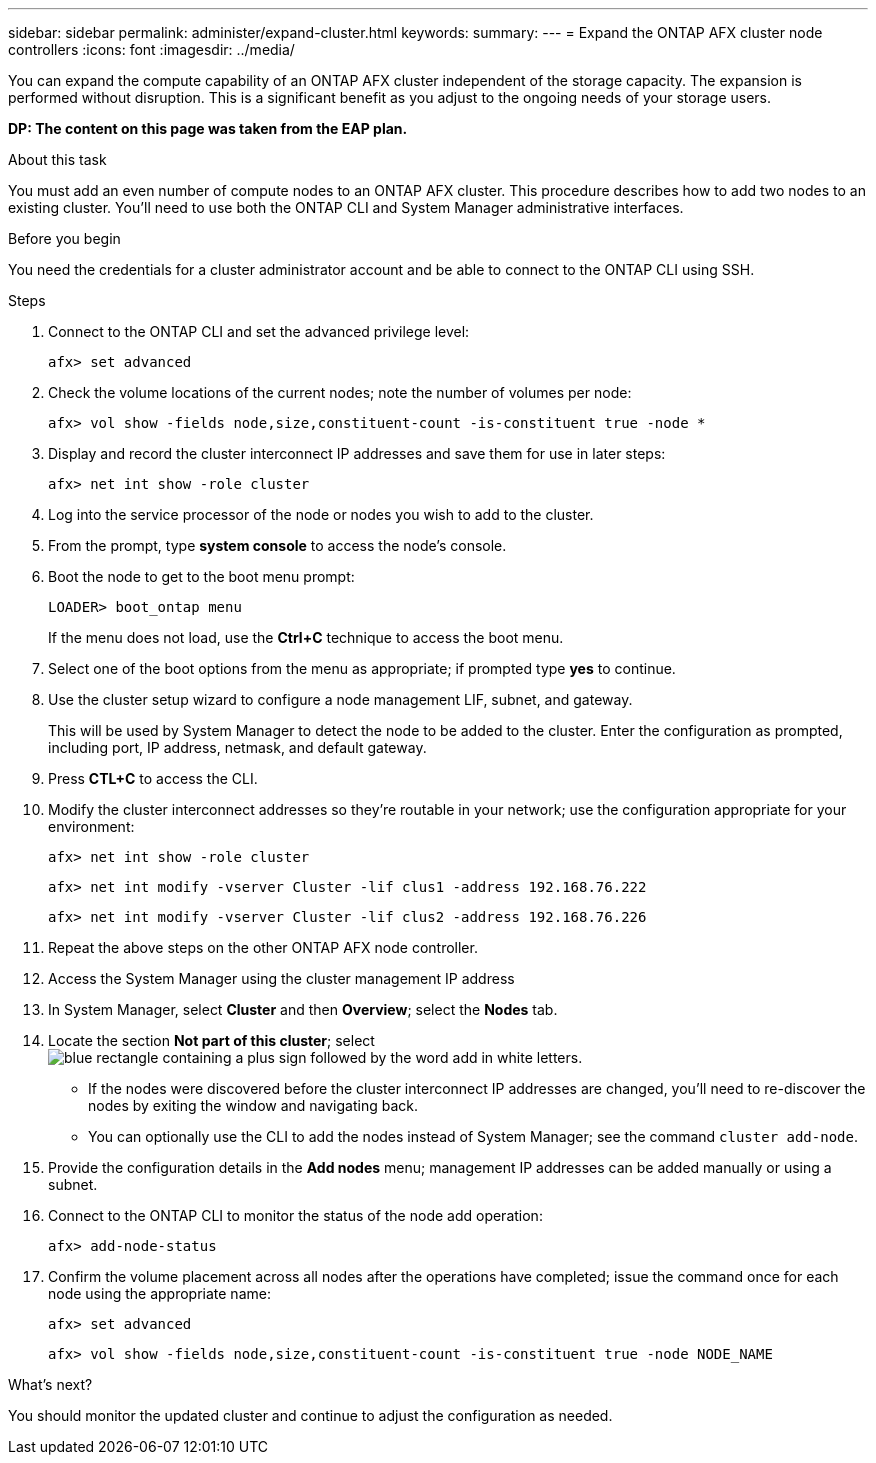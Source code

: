 ---
sidebar: sidebar
permalink: administer/expand-cluster.html
keywords: 
summary: 
---
= Expand the ONTAP AFX cluster node controllers
:icons: font
:imagesdir: ../media/

[.lead]
You can expand the compute capability of an ONTAP AFX cluster independent of the storage capacity. The expansion is performed without disruption. This is a significant benefit as you adjust to the ongoing needs of your storage users.

// Comment to reviewers:
[big red]*DP: The content on this page was taken from the EAP plan.*

.About this task

You must add an even number of compute nodes to an ONTAP AFX cluster. This procedure describes how to add two nodes to an existing cluster. You'll need to use both the ONTAP CLI and System Manager administrative interfaces.

.Before you begin

You need the credentials for a cluster administrator account and be able to connect to the ONTAP CLI using SSH.

.Steps

. Connect to the ONTAP CLI and set the advanced privilege level:
+
`afx> set advanced`

. Check the volume locations of the current nodes; note the number of volumes per node:
+
`afx> vol show -fields node,size,constituent-count -is-constituent true -node *`

. Display and record the cluster interconnect IP addresses and save them for use in later steps:
+
`afx> net int show -role cluster`

. Log into the service processor of the node or nodes you wish to add to the cluster.

. From the prompt, type *system console* to access the node’s console.

. Boot the node to get to the boot menu prompt:
+
`LOADER> boot_ontap menu`
+
If the menu does not load, use the *Ctrl+C* technique to access the boot menu.

. Select one of the boot options from the menu as appropriate; if prompted type *yes* to continue.

. Use the cluster setup wizard to configure a node management LIF, subnet, and gateway.
+
This will be used by System Manager to detect the node to be added to the cluster. Enter the configuration as prompted, including port, IP address, netmask, and default gateway.

. Press *CTL+C* to access the CLI.

. Modify the cluster interconnect addresses so they're routable in your network; use the configuration appropriate for your environment:
+
`afx> net int show -role cluster`
+
`afx> net int modify -vserver Cluster -lif clus1 -address 192.168.76.222`
+
`afx> net int modify -vserver Cluster -lif clus2 -address 192.168.76.226`

. Repeat the above steps on the other ONTAP AFX node controller.

. Access the System Manager using the cluster management IP address

. In System Manager, select *Cluster* and then *Overview*; select the *Nodes* tab.

. Locate the section *Not part of this cluster*; select image:icon_add_blue_bg.png[blue rectangle containing a plus sign followed by the word add in white letters].
+
* If the nodes were discovered before the cluster interconnect IP addresses are changed, you'll need to re-discover the nodes by exiting the window and navigating back.
* You can optionally use the CLI to add the nodes instead of System Manager; see the command `cluster add-node`.

. Provide the configuration details in the *Add nodes* menu; management IP addresses can be added manually or using a subnet.

. Connect to the ONTAP CLI to monitor the status of the node add operation:
+
`afx> add-node-status`

. Confirm the volume placement across all nodes after the operations have completed; issue the command once for each node using the appropriate name:
+
`afx> set advanced`
+
`afx> vol show -fields node,size,constituent-count -is-constituent true -node NODE_NAME`

.What's next?

You should monitor the updated cluster and continue to adjust the configuration as needed.
